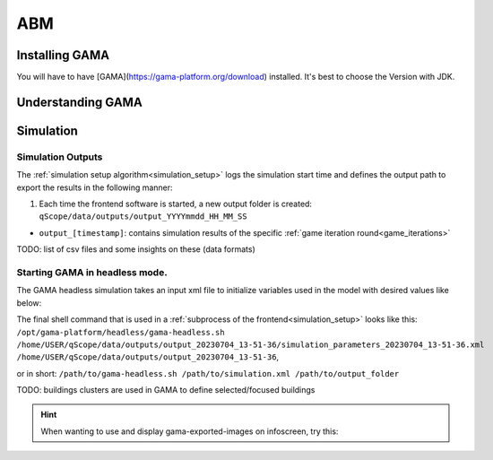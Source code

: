 .. _abm:

ABM
###


.. _installing_gama:

Installing GAMA
***************

You will have to have [GAMA](https://gama-platform.org/download) installed. It's best to choose the Version with JDK.

Understanding GAMA
******************

Simulation
**********

.. _simulation_outputs:

Simulation Outputs
------------------

The :ref:`simulation setup algorithm<simulation_setup>` logs the simulation start time and defines the output path to export the results in the following manner:

1. Each time the frontend software is started, a new output folder is created: ``qScope/data/outputs/output_YYYYmmdd_HH_MM_SS``

.. code-block::
  :caption: tree view of output folder

    project qScope
    └───data
        └───outputs
            └───output_YYYYmmdd_HH-MM-SS
            |   └───connections
            |   └───emissions
            |   └───energy_prices
            |   └───snapshot
            └───buildings_clusters_YYYYmmdd_HH-MM-SS.csv
            └───buildings_power_suppliers.csv
            └───console-outputs-null.txt
            └───simulation_parameters_YYYYmmdd_HH-MM-SS.xml
            └───simulation_outputsnull.xml

* ``output_[timestamp]``: contains simulation results of the specific :ref:`game iteration round<game_iterations>`

TODO: list of csv files and some insights on these (data formats)


.. _gama_headless_mode:

Starting GAMA in headless mode.
-------------------------------

.. _simulation_xml:

The GAMA headless simulation takes an input xml file to initialize variables used in the model with desired values like below:

.. code-block:: xml
    :caption: arbitrary values are taken from scenario_A.csv

    <Experiment_plan>
     <Simulation experiment="agent_decision_making" sourcePath="/home/dunland/github/qScope/q100_abm_qscope-workshop/q100/models/qscope_ABM.gaml" finalStep="730" seed="1.0">
      <Parameters>
       <Parameter name="timestamp" type="STRING" value="20230509_14-22-50" var="timestamp"/>
       <Parameter name="Alpha scenario" type="STRING" value="Static_mean" var="alpha_scenario"/>
       <Parameter name="Carbon price scenario" type="STRING" value="B - Moderate" var="carbon_price_scenario"/>
       <Parameter name="Energy prices scenario" type="STRING" value="Prices_2021" var="energy_price_scenario"/>
       <Parameter name="Q100 OpEx prices scenario" type="STRING" value="12 ct / kWh (static)" var="q100_price_opex_scenario"/>
       <Parameter name="Q100 CapEx prices scenario" type="STRING" value="1 payment" var="q100_price_capex_scenario"/>
       <Parameter name="Q100 Emissions scenario" type="STRING" value="Constant_Zero_emissions" var="q100_emissions_scenario"/>
       <Parameter name="Carbon price for households?" type="BOOLEAN" value="false" var="carbon_price_on_off"/>
      </Parameters>
      <Outputs>
       <Output id="0" name="neighborhood" framerate="729" />
       <Output id="1" name="households_employment_pie" framerate="729" />
       <Output id="2" name="Charts" framerate="729" />
       <Output id="3" name="Modernization" framerate="729" />
       <Output id="4" name="Monthly Emissions" framerate="729" />
       <Output id="5" name="Emissions cumulative" framerate="729" />
      </Outputs>
     </Simulation>
    </Experiment_plan>

The final shell command that is used in a :ref:`subprocess of the frontend<simulation_setup>` looks like this: ``/opt/gama-platform/headless/gama-headless.sh /home/USER/qScope/data/outputs/output_20230704_13-51-36/simulation_parameters_20230704_13-51-36.xml /home/USER/qScope/data/outputs/output_20230704_13-51-36``,

or in short: ``/path/to/gama-headless.sh /path/to/simulation.xml /path/to/output_folder``


TODO: buildings clusters are used in GAMA to define selected/focused buildings

.. hint:: When wanting to use and display gama-exported-images on infoscreen, try this:

  .. code-block:: python
    :caption: should by implemented in simulation_mode.py right before starting the simulation via self.make_xml
        # compose image paths as required by infoscreen
        session.gama_iteration_images[session.environment['current_iteration_round']] = [
            str(os.path.normpath('data/outputs/output_{0}/snapshot/Chartsnull-{1}.png'.format(
                self.timestamp, str(self.final_step - 1)))),
            str(os.path.normpath('data/outputs/output_{0}/snapshot/Emissions cumulativenull-{1}.png'.format(
                self.timestamp, str(self.final_step - 1)))),
            str(os.path.normpath('data/outputs/output_{0}/snapshot/Monthly Emissionsnull-{1}.png'.format(
                self.timestamp, str(self.final_step - 1)))),
            str(os.path.normpath('data/outputs/output_{0}/snapshot/households_employment_pienull-{1}.png'.format(
                self.timestamp, str(self.final_step - 1)))),
            str(os.path.normpath('data/outputs/output_{0}/snapshot/Modernizationnull-{1}.png'.format(
                self.timestamp, str(self.final_step - 1)))),
            str(os.path.normpath('data/outputs/output_{0}/snapshot/neighborhoodnull-{1}.png'.format(
                self.timestamp, str(self.final_step - 1))))
        ]

        # send final_step to infoscreen:
        session.api.send_dataframe_as_json(pandas.DataFrame(data={"final_step": [self.final_step]}))
